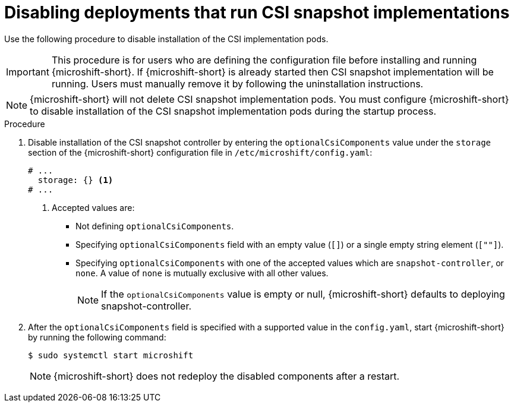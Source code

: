 // Module included in the following assemblies:
//
// * microshift_storage/microshift-storage-plugin-overview.adoc
// * microshift_configuring/microshift-disable-lvms-csi-provider-csi-snapshot.adoc

:_mod-docs-content-type: PROCEDURE
[id="microshift-disabling-lvms-csi-snapshot_{context}"]
= Disabling deployments that run CSI snapshot implementations

Use the following procedure to disable installation of the CSI implementation pods.

[IMPORTANT]
====
This procedure is for users who are defining the configuration file before installing and running {microshift-short}. If {microshift-short} is already started then CSI snapshot implementation will be running. Users must manually remove it by following the uninstallation instructions.
====

[NOTE]
====
{microshift-short} will not delete CSI snapshot implementation pods. You must configure {microshift-short} to disable installation of the CSI snapshot implementation pods during the startup process.
====

.Procedure

. Disable installation of the CSI snapshot controller by entering the `optionalCsiComponents` value under the `storage` section of the {microshift-short} configuration file in `/etc/microshift/config.yaml`:
+
[source,yaml]
----
# ...
  storage: {} <1>
# ...
----
<1> Accepted values are:
* Not defining `optionalCsiComponents`.
* Specifying `optionalCsiComponents` field with an empty value (`[]`) or a single empty string element (`[""]`).
* Specifying `optionalCsiComponents` with one of the accepted values which are `snapshot-controller`, or `none`. A value of `none` is mutually exclusive with all other values.
+
[NOTE]
====
If the `optionalCsiComponents` value is empty or null, {microshift-short} defaults to deploying snapshot-controller.
====

. After the `optionalCsiComponents` field is specified with a supported value in the `config.yaml`, start {microshift-short} by running the following command:
+
[source,terminal]
----
$ sudo systemctl start microshift
----
+
[NOTE]
====
{microshift-short} does not redeploy the disabled components after a restart.
====
